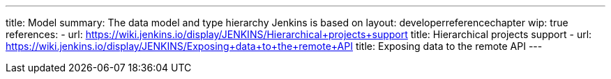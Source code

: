 ---
title: Model
summary: The data model and type hierarchy Jenkins is based on
layout: developerreferencechapter
wip: true
references:
- url: https://wiki.jenkins.io/display/JENKINS/Hierarchical+projects+support
  title: Hierarchical projects support
- url: https://wiki.jenkins.io/display/JENKINS/Exposing+data+to+the+remote+API
  title: Exposing data to the remote API
---
